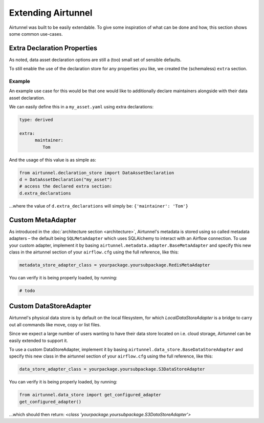 Extending Airtunnel
===================

Airtunnel was built to be easily extendable. To give some inspiration of
what can be done and how, this section shows some common use-cases.

Extra Declaration Properties
~~~~~~~~~~~~~~~~~~~~~~~~~~~~

As noted, data asset declaration options are still a (too) small set of sensible defaults.

To still enable the use of the declaration store for any properties you like, we created the
(schemaless) ``extra`` section.

Example
+++++++

An example use case for this would be that one would like to additionally declare maintainers alongside
with their data asset declaration.

We can easily define this in a ``my_asset.yaml`` using extra declarations:

.. code:: yaml

   type: derived

   extra:
         maintainer:
            Tom

And the usage of this value is as simple as:

.. code:: python

    from airtunnel.declaration_store import DataAssetDeclaration
    d = DataAssetDeclaration("my_asset")
    # access the declared extra section:
    d.extra_declarations

…where the value of ``d.extra_declarations`` will simply be: ``{'maintainer': 'Tom'}``


Custom MetaAdapter
~~~~~~~~~~~~~~~~~~
As introduced in the :doc:`architecture section <architecture>`, Airtunnel's metadata is stored using
so called metadata adapters – the default being ``SQLMetaAdapter`` which uses SQLAlchemy to interact with an
Airflow connection. To use your custom adapter, implement it by basing ``airtunnel.metadata.adapter.BaseMetaAdapter``
and specify this new class in the airtunnel section of your ``airflow.cfg`` using the full reference, like this:

.. code::

    metadata_store_adapter_class = yourpackage.yoursubpackage.RedisMetaAdapter

You can verify it is being properly loaded, by running:

.. code:: python

    # todo

Custom DataStoreAdapter
~~~~~~~~~~~~~~~~~~~~~~~
Airtunnel's physical data store is by default on the local filesystem, for which `LocalDataStoreAdapter` is a bridge
to carry out all commands like move, copy or list files.

Since we expect a large number of users wanting to have their data store located on i.e. cloud storage, Airtunnel
can be easily extended to support it.

To use a custom DataStoreAdapter, implement it by basing ``airtunnel.data_store.BaseDataStoreAdapter`` and
specify this new class in the airtunnel section of your ``airflow.cfg`` using the full reference, like this:

.. code::

    data_store_adapter_class = yourpackage.yoursubpackage.S3DataStoreAdapter

You can verify it is being properly loaded, by running:

.. code:: python

    from airtunnel.data_store import get_configured_adapter
    get_configured_adapter()


…which should then return: *<class 'yourpackage.yoursubpackage.S3DataStoreAdapter'>*
